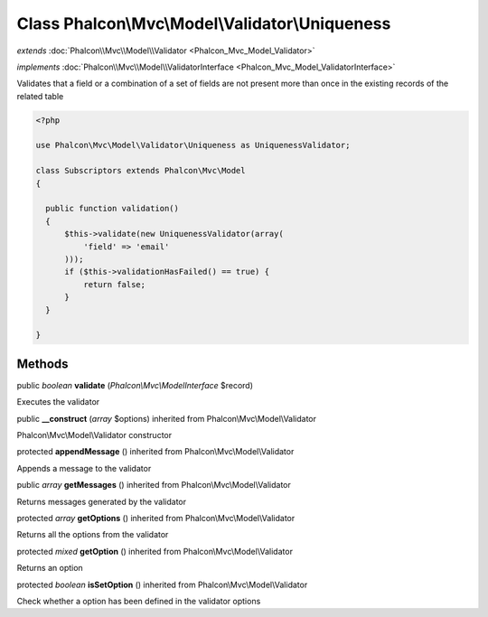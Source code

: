 Class **Phalcon\\Mvc\\Model\\Validator\\Uniqueness**
====================================================

*extends* :doc:`Phalcon\\Mvc\\Model\\Validator <Phalcon_Mvc_Model_Validator>`

*implements* :doc:`Phalcon\\Mvc\\Model\\ValidatorInterface <Phalcon_Mvc_Model_ValidatorInterface>`

Validates that a field or a combination of a set of fields are not present more than once in the existing records of the related table  

.. code-block:: php

    <?php

    use Phalcon\Mvc\Model\Validator\Uniqueness as UniquenessValidator;
    
    class Subscriptors extends Phalcon\Mvc\Model
    {
    
      public function validation()
      {
          $this->validate(new UniquenessValidator(array(
              'field' => 'email'
          )));
          if ($this->validationHasFailed() == true) {
              return false;
          }
      }
    
    }



Methods
---------

public *boolean*  **validate** (*Phalcon\\Mvc\\ModelInterface* $record)

Executes the validator



public  **__construct** (*array* $options) inherited from Phalcon\\Mvc\\Model\\Validator

Phalcon\\Mvc\\Model\\Validator constructor



protected  **appendMessage** () inherited from Phalcon\\Mvc\\Model\\Validator

Appends a message to the validator



public *array*  **getMessages** () inherited from Phalcon\\Mvc\\Model\\Validator

Returns messages generated by the validator



protected *array*  **getOptions** () inherited from Phalcon\\Mvc\\Model\\Validator

Returns all the options from the validator



protected *mixed*  **getOption** () inherited from Phalcon\\Mvc\\Model\\Validator

Returns an option



protected *boolean*  **isSetOption** () inherited from Phalcon\\Mvc\\Model\\Validator

Check whether a option has been defined in the validator options




